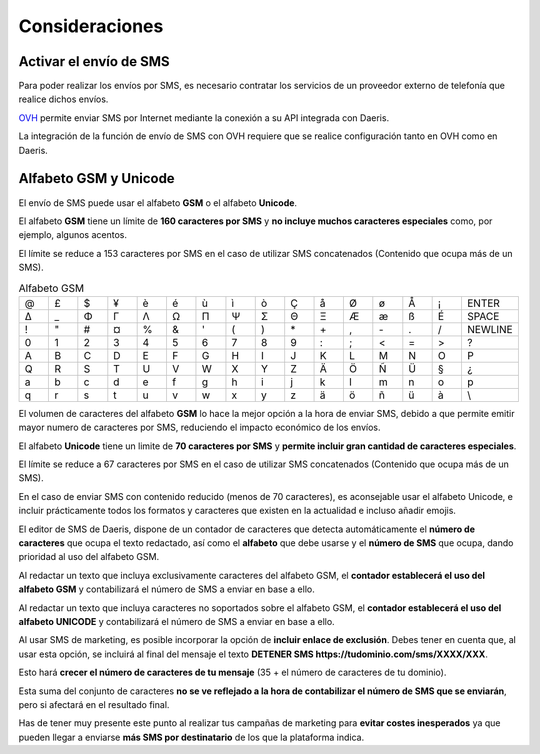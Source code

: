 =================
Consideraciones
=================

Activar el envío de SMS
===========================

Para poder realizar los envíos por SMS, es necesario contratar los servicios de un proveedor externo de telefonía que realice dichos envíos.

`OVH <https://www.ovh.es/sms/>`_ permite enviar SMS por Internet mediante la conexión a su API integrada con Daeris.

La integración de la función de envío de SMS con OVH requiere que se realice configuración tanto en OVH como en Daeris.

.. seealso::
   * :doc:`../../varios/sms`

.. _marketing/marketing_por_sms/configuración/alfabeto_sms:

Alfabeto GSM y Unicode
===========================

El envío de SMS puede usar el alfabeto **GSM** o el alfabeto **Unicode**.

El alfabeto **GSM** tiene un límite de **160 caracteres por SMS** y **no incluye muchos caracteres especiales** como,
por ejemplo, algunos acentos.

El límite se reduce a 153 caracteres por SMS en el caso de utilizar SMS concatenados (Contenido que ocupa más de un SMS).

.. list-table:: Alfabeto GSM
   :widths: 10 10 10 10 10 10 10 10 10 10 10 10 10 10 10 10
   :header-rows: 0

   * - @
     - £
     - $
     - ¥
     - è
     - é
     - ù
     - ì
     - ò
     - Ç
     - å
     - Ø
     - ø
     - Å
     - ¡
     - ENTER
   * - Δ
     - _
     - Φ
     - Γ
     - Λ
     - Ω
     - Π
     - Ψ
     - Σ
     - Θ
     - Ξ
     - Æ
     - æ
     - ß
     - É
     - SPACE
   * - !
     - \"
     - #
     - ¤
     - %
     - &
     - '
     - (
     - )
     - \*
     - \+
     - ,
     - \-
     - .
     - /
     - NEWLINE
   * - 0
     - 1
     - 2
     - 3
     - 4
     - 5
     - 6
     - 7
     - 8
     - 9
     - :
     - ;
     - <
     - =
     - >
     - ?
   * - A
     - B
     - C
     - D
     - E
     - F
     - G
     - H
     - I
     - J
     - K
     - L
     - M
     - N
     - O
     - P
   * - Q
     - R
     - S
     - T
     - U
     - V
     - W
     - X
     - Y
     - Z
     - Ä
     - Ö
     - Ñ
     - Ü
     - §
     - ¿
   * - a
     - b
     - c
     - d
     - e
     - f
     - g
     - h
     - i
     - j
     - k
     - l
     - m
     - n
     - o
     - p
   * - q
     - r
     - s
     - t
     - u
     - v
     - w
     - x
     - y
     - z
     - ä
     - ö
     - ñ
     - ü
     - à
     - \\

El volumen de caracteres del alfabeto **GSM** lo hace la mejor opción a la hora de enviar SMS, debido a que
permite emitir mayor numero de caracteres por SMS, reduciendo el impacto económico de los envíos.

El alfabeto **Unicode** tiene un limite de **70 caracteres por SMS** y **permite incluir gran cantidad de caracteres
especiales**.

El límite se reduce a 67 caracteres por SMS en el caso de utilizar SMS concatenados (Contenido que ocupa más de un SMS).

En el caso de enviar SMS con contenido reducido (menos de 70 caracteres), es aconsejable usar el alfabeto Unicode, e
incluir prácticamente todos los formatos y caracteres que existen en la actualidad e incluso añadir emojis.

El editor de SMS de Daeris, dispone de un contador de caracteres que detecta automáticamente el **número de caracteres**
que ocupa el texto redactado, así como el **alfabeto** que debe usarse y el **número de SMS** que ocupa, dando prioridad
al uso del alfabeto GSM.

Al redactar un texto que incluya exclusivamente caracteres del alfabeto GSM, el **contador establecerá el uso del
alfabeto GSM** y contabilizará el número de SMS a enviar en base a ello.

.. image:: configuracion/gsm.png
   :align: center
   :alt: Editor GSM

Al redactar un texto que incluya caracteres no soportados sobre el alfabeto GSM, el **contador establecerá el uso del
alfabeto UNICODE** y contabilizará el número de SMS a enviar en base a ello.

.. image:: configuracion/unicode.png
   :align: center
   :alt: Editor UNICODE

Al usar SMS de marketing, es posible incorporar la opción de **incluir enlace de exclusión**. Debes tener en cuenta que,
al usar esta opción, se incluirá al final del mensaje el texto **DETENER SMS https://tudominio.com/sms/XXXX/XXX**.

.. image:: sms_mailing/sms07d.png
   :align: center
   :alt: Crear campañas de marketing por SMS

Esto hará **crecer el número de caracteres de tu mensaje** (35 + el número de caracteres de tu dominio).

Esta suma del conjunto de caracteres **no se ve reflejado a la hora de contabilizar el número de SMS que se enviarán**, pero si
afectará en el resultado final.

Has de tener muy presente este punto al realizar tus campañas de marketing para **evitar costes inesperados** ya
que pueden llegar a enviarse **más SMS por destinatario** de los que la plataforma indica.

